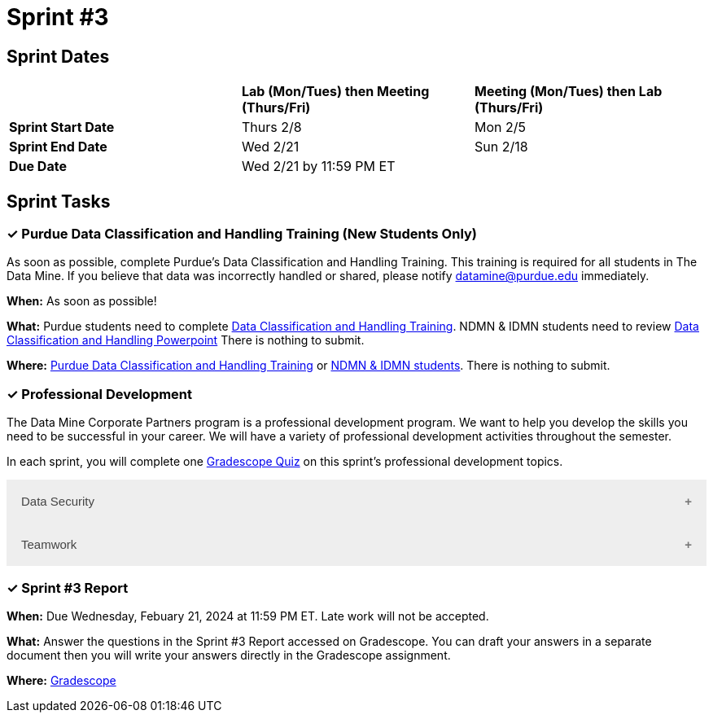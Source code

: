 = Sprint #3

== Sprint Dates

[cols="<.^1,^.^1,^.^1"]
|===

| |*Lab (Mon/Tues) then Meeting (Thurs/Fri)* |*Meeting (Mon/Tues) then Lab (Thurs/Fri)*

|*Sprint Start Date*
|Thurs 2/8
|Mon 2/5

|*Sprint End Date*
|Wed 2/21
|Sun 2/18

|*Due Date*
2+| Wed 2/21 by 11:59 PM ET

|===

== Sprint Tasks


=== &#10003; Purdue Data Classification and Handling Training (New Students Only)

As soon as possible, complete Purdue's Data Classification and Handling Training. This training is required for all students in The Data Mine. If you believe that data was incorrectly handled or shared, please notify datamine@purdue.edu immediately.

*When:* As soon as possible!

*What:*  Purdue students need to complete https://www.eventreg.purdue.edu/WebCert/CourseListing.aspx?master_id=5398&master_version=1&course_area=CERT&course_number=340&course_subtitle=00[Data Classification and Handling Training]. NDMN & IDMN students need to review https://the-examples-book.com/crp/students/_attachments/Data_Classification_and_Handling_Educational_Resources.pdf[Data Classification and Handling Powerpoint] There is nothing to submit.

*Where:* https://www.eventreg.purdue.edu/WebCert/CourseListing.aspx?master_id=5398&master_version=1&course_area=CERT&course_number=340&course_subtitle=00[Purdue Data Classification and Handling Training] or https://the-examples-book.com/crp/students/_attachments/Data_Classification_and_Handling_Educational_Resources.pdf[NDMN & IDMN students]. There is nothing to submit.

=== &#10003; Professional Development 

The Data Mine Corporate Partners program is a professional development program. We want to help you develop the skills you need to be successful in your career. We will have a variety of professional development activities throughout the semester.

In each sprint, you will complete one https://www.gradescope.com/[Gradescope Quiz] on this sprint's professional development topics.

++++
<html>
<head>
<meta name="viewport" content="width=device-width, initial-scale=1">
<style>
.accordion {
  background-color: #eee;
  color: #444;
  cursor: pointer;
  padding: 18px;
  width: 100%;
  border: none;
  text-align: left;
  outline: none;
  font-size: 15px;
  transition: 0.4s;
}

.active, .accordion:hover {
  background-color: #ccc;
}

.accordion:after {
  content: '\002B';
  color: #777;
  font-weight: bold;
  float: right;
  margin-left: 5px;
}

.active:after {
  content: "\2212";
}

.panel {
  padding: 0 18px;
  background-color: white;
  max-height: 0;
  overflow: hidden;
  transition: max-height 0.2s ease-out;
}
</style>
</head>
<body>

<button class="accordion">Data Security</button>
<div class="panel">
	<div>
		<p><b>When: </b>Due Wednesday, February 21, 2024 at 11:59 PM ET. Late work will not be accepted.	</p>
<br>
	</div>
	<div>
		<p><b>What: </b>Please <a href="https://the-examples-book.com/crp/students/datasecurity">read about data security in The Data Mine</a> and take the quiz in Gradescope.</b></p>
<br>
	</div>
	<div>
		<p><b>Where: </b>Complete the knowledge check for this professional development training on <a href="https://www.gradescope.com/">Gradescope</a> in the assignment "Sprint 3: Professional Development".</p>
<br>
  	</div>
	<div>
<p><b>Why: </b> The Data Mine Corporate Partners students work with proprietary data from many company. It is important to understand the importance of data security and how to protect the data you are working with. </p>
<br>
  </div>
</div>
<button class="accordion">Teamwork</button>
<div class="panel">
	<div>
		<p><b>When: </b>Due Wednesday, February 21, 2024 at 11:59 PM ET. Late work will not be accepted.
		</p>
<br>
	</div>
	<div>
		<p><b>What: </b>Watch <a href="https://www.youtube.com/watch?v=0t_XUUcM1ng">  Being a good Team member </a> (4 minutes).</p>
<br>
	</div>
	<div>
		<p><b>Where: </b>Complete the knowledge check for this professional development training on <a href="https://www.gradescope.com/">Gradescope</a> in the assignment "Sprint 3: Professional Development".</p>
<br>
  	</div>
	<div>
		<p><b>Why: </b> These concepts may not be new to you, but learning how to be an effective team member is an important skill to have when working on data mine projects with companies. </p>
<br>
  </div>
</div>

<script>
var acc = document.getElementsByClassName("accordion");
var i;

for (i = 0; i < acc.length; i++) {
  acc[i].addEventListener("click", function() {
    this.classList.toggle("active");
    var panel = this.nextElementSibling;
    if (panel.style.maxHeight) {
      panel.style.maxHeight = null;
    } else {
      panel.style.maxHeight = panel.scrollHeight + "px";
    } 
  });
}
</script>

</body>
</html>
++++

=== &#10003; Sprint #3 Report 

*When:* Due Wednesday, Febuary 21, 2024 at 11:59 PM ET. Late work will not be accepted. 

*What:* Answer the questions in the Sprint #3 Report accessed on Gradescope. You can draft your answers in a separate document then you will write your answers directly in the Gradescope assignment. 

*Where:* link:https://www.gradescope.com/[Gradescope] 
